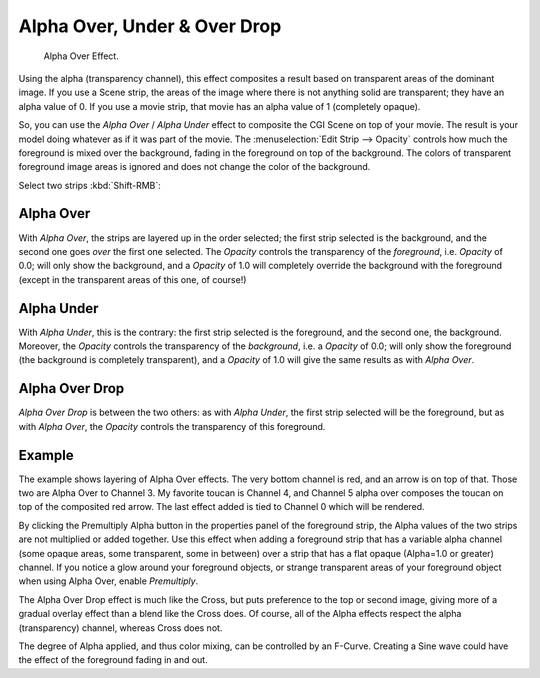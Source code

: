 
*****************************
Alpha Over, Under & Over Drop
*****************************

.. figure:: /images/editors_vse_sequencer_strips_effects_alpha-over-under-overdrop_example.png
   :width: 300px

   Alpha Over Effect.

Using the alpha (transparency channel), this effect composites a
result based on transparent areas of the dominant image.
If you use a Scene strip, the areas of the image where there is not anything solid are transparent;
they have an alpha value of 0. If you use a movie strip, that movie has an alpha value of 1 (completely opaque).

So, you can use the *Alpha Over* / *Alpha Under* effect to composite the CGI Scene on top of your movie.
The result is your model doing whatever as if it was part of the movie.
The :menuselection:`Edit Strip --> Opacity` controls how much the foreground is mixed over the background,
fading in the foreground on top of the background. The colors of transparent foreground image
areas is ignored and does not change the color of the background.

Select two strips :kbd:`Shift-RMB`:


.. _bpy.types.AlphaOverSequence:

Alpha Over
==========

With *Alpha Over*, the strips are layered up in the order selected; the first strip selected is the background,
and the second one goes *over* the first one selected.
The *Opacity* controls the transparency of the *foreground*, i.e. *Opacity* of 0.0;
will only show the background, and a *Opacity* of 1.0 will completely override the background with the foreground
(except in the transparent areas of this one, of course!)


.. _bpy.types.AlphaUnderSequence:

Alpha Under
===========

With *Alpha Under*, this is the contrary: the first strip selected is the
foreground, and the second one, the background.
Moreover, the *Opacity* controls the transparency of the *background*, i.e. a *Opacity* of 0.0;
will only show the foreground (the background is completely transparent),
and a *Opacity* of 1.0 will give the same results as with *Alpha Over*.


.. _bpy.types.OverDropSequence:

Alpha Over Drop
===============

*Alpha Over Drop* is between the two others:
as with *Alpha Under*, the first strip selected will be the foreground, but as with *Alpha Over*,
the *Opacity* controls the transparency of this foreground.


.. (Todo update) text for new image.

Example
=======

The example shows layering of Alpha Over effects. The very bottom channel is red,
and an arrow is on top of that. Those two are Alpha Over to Channel 3.
My favorite toucan is Channel 4, and Channel 5 alpha over composes the toucan on top of the composited red arrow.
The last effect added is tied to Channel 0 which will be rendered.

.. Comment: Not (more) true, I think!
   Alpha Channel Needed for Alpha Over|The foreground strip must have an alpha channel,
   such as Scene or a .PNG image sequence, for Alpha Over to work properly; .avi and .mov
   files do not have an alpha channel so they can only be used as a background.

By clicking the Premultiply Alpha button in the properties panel of the foreground strip,
the Alpha values of the two strips are not multiplied or added together.
Use this effect when adding a foreground strip that has a variable alpha channel
(some opaque areas, some transparent, some in between) over a strip that has a flat opaque
(Alpha=1.0 or greater) channel. If you notice a glow around your foreground objects,
or strange transparent areas of your foreground object when using Alpha Over,
enable *Premultiply*.

The Alpha Over Drop effect is much like the Cross,
but puts preference to the top or second image,
giving more of a gradual overlay effect than a blend like the Cross does. Of course,
all of the Alpha effects respect the alpha (transparency) channel, whereas Cross does not.

The degree of Alpha applied, and thus color mixing, can be controlled by an F-Curve.
Creating a Sine wave could have the effect of the foreground fading in and out.
